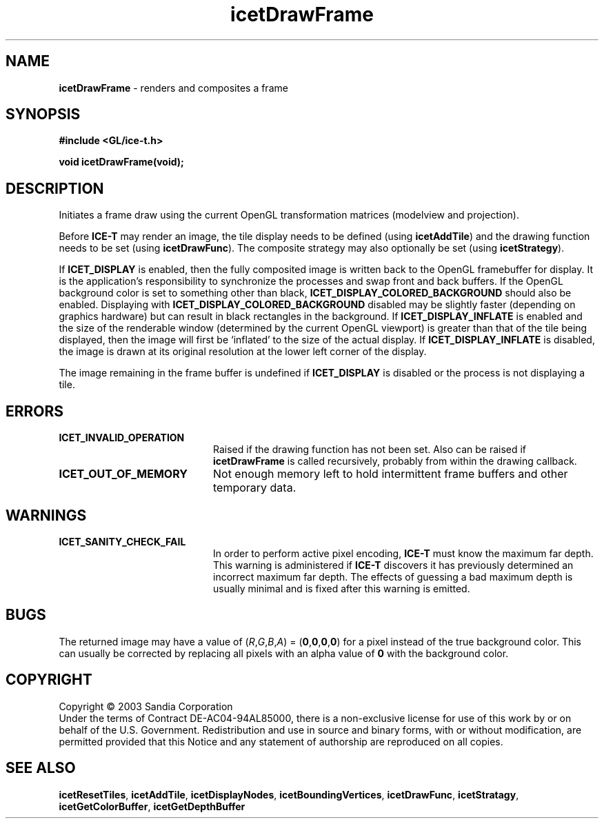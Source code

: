 .\" -*- nroff -*-
.ig
Documentation for the Image Composition Engine for Tiles (ICE-T).

Copyright (C) 2000-2002 Sandia National Laboratories

$Id: icetDrawFrame.3,v 1.2 2003-07-14 19:58:55 kmorel Exp $
..
.TH icetDrawFrame 3 "July 10, 2003" "Sandia National Labs" "ICE-T Reference"
.SH NAME
.B icetDrawFrame
\- renders and composites a frame
.SH SYNOPSIS
.nf
.B #include <GL/ice-t.h>
.sp
.BI "void icetDrawFrame(void);"
.fi
.SH DESCRIPTION
Initiates a frame draw using the current OpenGL transformation matrices
(modelview and projection).
.PP
Before
.B ICE-T
may render an image, the tile display needs to be defined (using
.BR icetAddTile )
and the drawing function needs to be set (using
.BR icetDrawFunc ).
The composite strategy may also optionally be set (using
.BR icetStrategy ).
.PP
If
.B ICET_DISPLAY
is enabled, then the fully composited image is written back to the OpenGL
framebuffer for display.  It is the application's responsibility to
synchronize the processes and swap front and back buffers.  If the OpenGL
background color is set to something other than black,
.B ICET_DISPLAY_COLORED_BACKGROUND
should also be enabled.  Displaying with
.B ICET_DISPLAY_COLORED_BACKGROUND
disabled may be slightly faster (depending on graphics hardware) but can
result in black rectangles in the background.  If
.B ICET_DISPLAY_INFLATE
is enabled and the size of the renderable window (determined by the current
OpenGL viewport) is greater than that of the tile being displayed, then the
image will first be `inflated' to the size of the actual display.  If
.B ICET_DISPLAY_INFLATE
is disabled, the image is drawn at its original resolution at the lower
left corner of the display.
.PP
The image remaining in the frame buffer is undefined if
.B ICET_DISPLAY
is disabled or the process is not displaying a tile.
.SH ERRORS
.TP 20
.B ICET_INVALID_OPERATION
Raised if the drawing function has not been set.  Also can be raised if
.B icetDrawFrame
is called recursively, probably from within the drawing callback.
.TP
.B ICET_OUT_OF_MEMORY
Not enough memory left to hold intermittent frame buffers and other
temporary data.
.SH WARNINGS
.TP 20
.B ICET_SANITY_CHECK_FAIL
In order to perform active pixel encoding,
.B ICE-T
must know the maximum far depth.  This warning is administered if
.B ICE-T
discovers it has previously determined an incorrect maximum far depth.  The
effects of guessing a bad maximum depth is usually minimal and is fixed
after this warning is emitted.
.SH BUGS
The returned image may have a value of
.RI ( R , G , B , A )
=
.RB ( 0 , 0 , 0 , 0 )
for a pixel instead of the true background color.  This can usually be
corrected by replacing all pixels with an alpha value of
.B 0
with the background color.
.SH COPYRIGHT
Copyright \(co 2003 Sandia Corporation
.br
Under the terms of Contract DE-AC04-94AL85000, there is a non-exclusive
license for use of this work by or on behalf of the U.S. Government.
Redistribution and use in source and binary forms, with or without
modification, are permitted provided that this Notice and any statement of
authorship are reproduced on all copies.
.SH SEE ALSO
.BR icetResetTiles ", " icetAddTile ", " icetDisplayNodes ", "
.BR icetBoundingVertices ", " icetDrawFunc ", "
.BR icetStratagy ", " icetGetColorBuffer ", " icetGetDepthBuffer



\" These are emacs settings that go at the end of the file.
\" Local Variables:
\" writestamp-format:"%B %e, %Y"
\" writestamp-prefix:"3 \""
\" writestamp-suffix:"\" \"Sandia National Labs\""
\" End:
